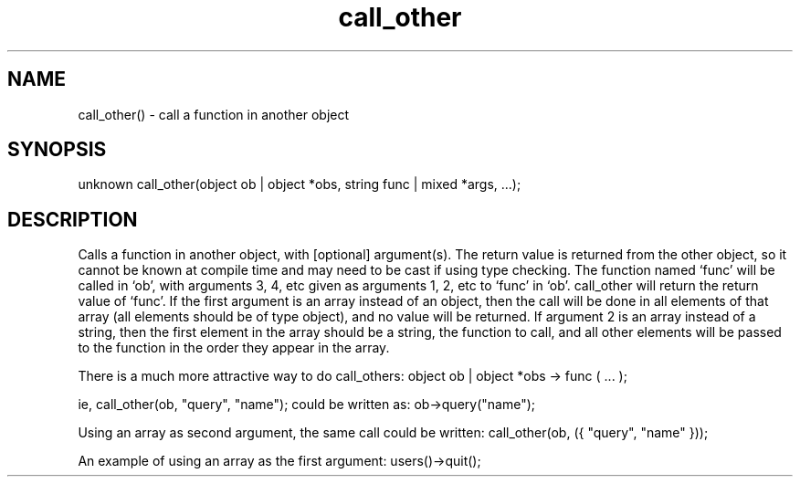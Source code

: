 .\"call a function in another object
.TH call_other 3

.SH NAME
call_other() - call a function in another object

.SH SYNOPSIS
unknown call_other(object ob | object *obs, string func | mixed *args, ...);

.SH DESCRIPTION
Calls a function in another object, with [optional] argument(s).  The return
value is returned from the other object, so it cannot be known at compile
time and may need to be cast if using type checking.  The function named
`func' will be called in `ob', with arguments 3, 4, etc given as arguments
1, 2, etc to `func' in `ob'.  call_other will return the return value of
`func'.  If the first argument is an array instead of an object, then
the call will be done in all elements of that array (all elements should be
of type object), and no value will be returned.  If argument 2 is an array
instead of a string, then the first element in the array should be a string,
the function to call, and all other elements will be passed to the function
in the order they appear in the array.

There is a much more attractive way to do call_others:
object ob | object *obs -> func ( ... );

ie,
call_other(ob, "query", "name");
could be written as:
ob->query("name");

Using an array as second argument, the same call could be written:
call_other(ob, ({ "query", "name" }));

An example of using an array as the first argument:
users()->quit();
